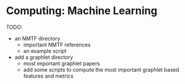 * Computing: Machine Learning

TODO:
- an NMTF directory
  - important NMTF references
  - an example script

- add a graphlet directory
  - most important graphlet papers
  - add some scripts to compute the most important graphlet based features and metrics

